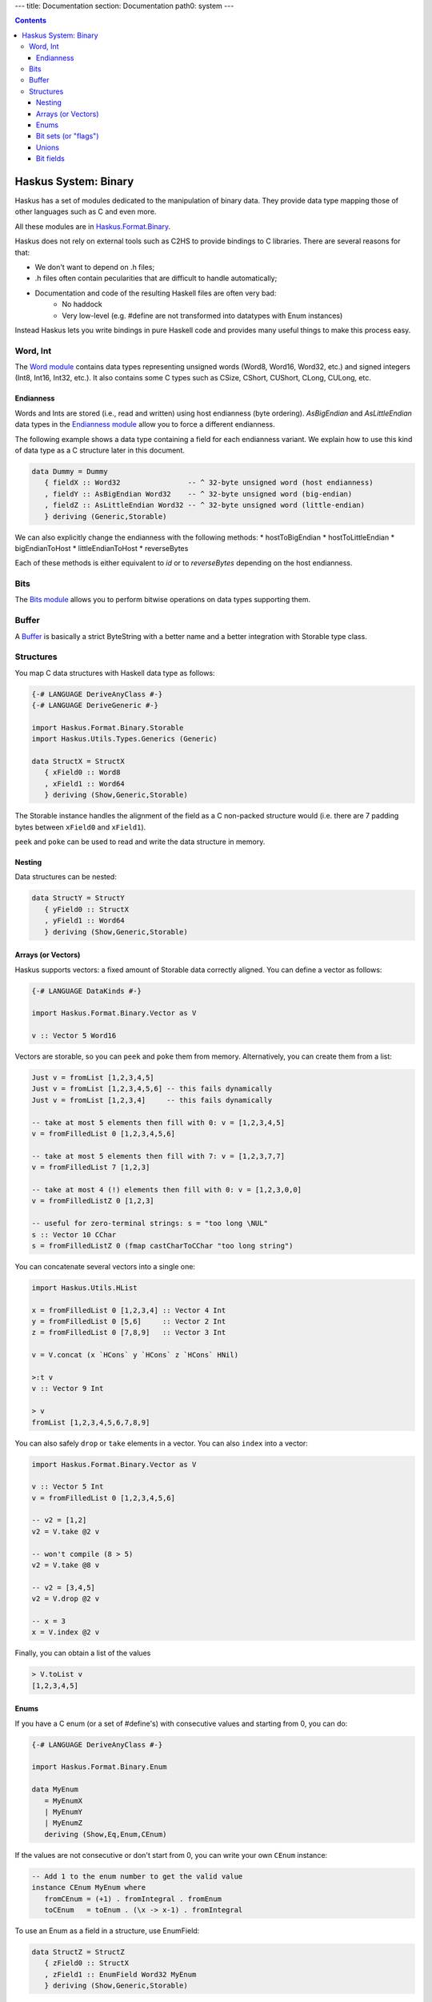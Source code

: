 ---
title: Documentation
section: Documentation
path0: system
---

.. contents::

Haskus System: Binary
=====================

Haskus has a set of modules dedicated to the manipulation of binary data. They
provide data type mapping those of other languages such as C and even more.

All these modules are in `Haskus.Format.Binary <http://github.com/haskus/haskus-system/tree/master/src/lib/Haskus/Format/Binary>`_.

Haskus does not rely on external tools such as C2HS to provide bindings to C
libraries. There are several reasons for that:

* We don't want to depend on .h files;
* .h files often contain pecularities that are difficult to handle
  automatically;
* Documentation and code of the resulting Haskell files are often very bad:
    * No haddock
    * Very low-level (e.g. #define are not transformed into datatypes with Enum
      instances)

Instead Haskus lets you write bindings in pure Haskell code and provides many
useful things to make this process easy.

Word, Int
---------

The `Word module <http://github.com/haskus/haskus-system/tree/master/src/lib/Haskus/Format/Binary/Word.hs>`_ contains data
types representing unsigned words (Word8, Word16, Word32, etc.) and signed
integers (Int8, Int16, Int32, etc.). It also contains some C types such as
CSize, CShort, CUShort, CLong, CULong, etc.

Endianness
~~~~~~~~~~

Words and Ints are stored (i.e., read and written) using host endianness (byte
ordering). `AsBigEndian` and `AsLittleEndian` data types in the
`Endianness module <http://github.com/haskus/haskus-system/tree/master/src/lib/Haskus/Format/Binary/Endianness.hs>`_
allow you to force a different endianness.

The following example shows a data type containing a field for each endianness
variant. We explain how to use this kind of data type as a C structure later in
this document.

.. code:: haskell

   data Dummy = Dummy
      { fieldX :: Word32                -- ^ 32-byte unsigned word (host endianness)
      , fieldY :: AsBigEndian Word32    -- ^ 32-byte unsigned word (big-endian)
      , fieldZ :: AsLittleEndian Word32 -- ^ 32-byte unsigned word (little-endian)
      } deriving (Generic,Storable)


We can also explicitly change the endianness with the following methods:
* hostToBigEndian
* hostToLittleEndian
* bigEndianToHost
* littleEndianToHost
* reverseBytes

Each of these methods is either equivalent to `id` or to `reverseBytes`
depending on the host endianness.

Bits
----

The `Bits module <http://github.com/haskus/haskus-system/tree/master/src/lib/Haskus/Format/Binary/Bits.hs>`_ allows you to
perform bitwise operations on data types supporting them.

Buffer
------

A `Buffer <http://github.com/haskus/haskus-system/tree/master/src/lib/Haskus/Format/Binary/Buffer.hs>`_ is basically a strict
ByteString with a better name and a better integration with Storable type class.

Structures
----------

You map C data structures with Haskell data type as follows:

.. code:: haskell

   {-# LANGUAGE DeriveAnyClass #-}
   {-# LANGUAGE DeriveGeneric #-}
   
   import Haskus.Format.Binary.Storable
   import Haskus.Utils.Types.Generics (Generic)
   
   data StructX = StructX
      { xField0 :: Word8
      , xField1 :: Word64
      } deriving (Show,Generic,Storable)


The Storable instance handles the alignment of the field as a C non-packed
structure would (i.e. there are 7 padding bytes between ``xField0`` and
``xField1``).

``peek`` and ``poke`` can be used to read and write the data structure in memory.

Nesting
~~~~~~~

Data structures can be nested:

.. code:: haskell

   data StructY = StructY
      { yField0 :: StructX
      , yField1 :: Word64
      } deriving (Show,Generic,Storable)

Arrays (or Vectors)
~~~~~~~~~~~~~~~~~~~

Haskus supports vectors: a fixed amount of Storable data correctly aligned. You
can define a vector as follows:

.. code:: haskell

   {-# LANGUAGE DataKinds #-}
   
   import Haskus.Format.Binary.Vector as V
   
   v :: Vector 5 Word16

Vectors are storable, so you can ``peek`` and ``poke`` them from memory.
Alternatively, you can create them from a list:


.. code:: haskell

   Just v = fromList [1,2,3,4,5]
   Just v = fromList [1,2,3,4,5,6] -- this fails dynamically
   Just v = fromList [1,2,3,4]     -- this fails dynamically
   
   -- take at most 5 elements then fill with 0: v = [1,2,3,4,5]
   v = fromFilledList 0 [1,2,3,4,5,6]
   
   -- take at most 5 elements then fill with 7: v = [1,2,3,7,7]
   v = fromFilledList 7 [1,2,3]
   
   -- take at most 4 (!) elements then fill with 0: v = [1,2,3,0,0]
   v = fromFilledListZ 0 [1,2,3]
   
   -- useful for zero-terminal strings: s = "too long \NUL"
   s :: Vector 10 CChar
   s = fromFilledListZ 0 (fmap castCharToCChar "too long string")

You can concatenate several vectors into a single one:

.. code:: haskell

   import Haskus.Utils.HList
   
   x = fromFilledList 0 [1,2,3,4] :: Vector 4 Int
   y = fromFilledList 0 [5,6]     :: Vector 2 Int
   z = fromFilledList 0 [7,8,9]   :: Vector 3 Int
   
   v = V.concat (x `HCons` y `HCons` z `HCons` HNil)
   
   >:t v
   v :: Vector 9 Int
   
   > v
   fromList [1,2,3,4,5,6,7,8,9]


You can also safely ``drop`` or ``take`` elements in a vector. You can also ``index`` into a vector:


.. code:: haskell

   import Haskus.Format.Binary.Vector as V
   
   v :: Vector 5 Int
   v = fromFilledList 0 [1,2,3,4,5,6]
   
   -- v2 = [1,2]
   v2 = V.take @2 v
   
   -- won't compile (8 > 5)
   v2 = V.take @8 v
   
   -- v2 = [3,4,5]
   v2 = V.drop @2 v
   
   -- x = 3
   x = V.index @2 v


Finally, you can obtain a list of the values


.. code:: haskell

   > V.toList v
   [1,2,3,4,5]

Enums
~~~~~

If you have a C enum (or a set of #define's) with consecutive values and
starting from 0, you can do:

.. code:: haskell

   {-# LANGUAGE DeriveAnyClass #-}
   
   import Haskus.Format.Binary.Enum
   
   data MyEnum
      = MyEnumX
      | MyEnumY
      | MyEnumZ
      deriving (Show,Eq,Enum,CEnum)


If the values are not consecutive or don't start from 0, you can write your own
``CEnum`` instance:

.. code:: haskell

   -- Add 1 to the enum number to get the valid value
   instance CEnum MyEnum where
      fromCEnum = (+1) . fromIntegral . fromEnum
      toCEnum   = toEnum . (\x -> x-1) . fromIntegral


To use an Enum as a field in a structure, use EnumField:

.. code:: haskell

   data StructZ = StructZ
      { zField0 :: StructX
      , zField1 :: EnumField Word32 MyEnum
      } deriving (Show,Generic,Storable)


The first type parameter of EnumField indicates the backing word type (i.e. the
size of the field in the structure). For instance, you can use Word8, Word16,
Word32 and Word64.

To create or extract an EnumField, use the methods:

.. code:: haskell

   fromEnumField :: CEnum a => EnumField b a -> a
   toEnumField   :: CEnum a => a -> EnumField b a


We use a CEnum class that is very similar to Enum because Enum is a special
class that has access to data constructor tags. If we redefine Enum, we cannot
use ``fromEnum`` to get the data constructor tag.

Bit sets (or "flags")
~~~~~~~~~~~~~~~~~~~~~

We often use flags that are combined in a single word. Each flag is associated
to a bit of the word: if the bit is set the flag is active, otherwise the flag
isn't active.

Haskus uses the CBitSet class to get the bit offset of each flag. By default,
it uses the Enum instance to get the bit offsets as in the following example:

.. code:: haskell

   {-# LANGUAGE DeriveAnyClass #-}
   
   import Haskus.Format.Binary.BitSet
   
   data Flag
      = FlagX  -- bit 0
      | FlagY  -- bit 1
      | FlagZ  -- bit 2
      deriving (Show,Eq,Enum,CBitSet)

If you want to use different bit offsets, you can define your own CBitSet
instance:

.. code:: haskell

   -- Add 1 to the enum number to get the valid bit offset
   instance CBitSet Flag where
      toBitOffset   = (+1) . fromEnum
      fromBitOffset = toEnum . (\x -> x-1)


To use a bit set as a field in a structure, use BitSet:


.. code:: haskell

   data StructZ = StructZ
      { zField0 :: ...
      , zField1 :: BitSet Word32 Flag
      } deriving (Show,Generic,Storable)

The first type parameter of BitSet indicates the backing word type (i.e. the
size of the field in the structure). For instance, you can use Word8, Word16,
Word32 and Word64.

Use the following methods to manipulate the BitSet:

.. code:: haskell

   fromBits     :: (CBitSet a, FiniteBits b) => b -> BitSet b a
   toBits       :: (CBitSet a, FiniteBits b) => BitSet b a -> b
   member       :: (CBitSet a, FiniteBits b) => BitSet b a -> a -> Bool
   notMember    :: (CBitSet a, FiniteBits b) => BitSet b a -> a -> Bool
   toList       :: (CBitSet a, FiniteBits b) => BitSet b a -> [a]
   fromList     :: (CBitSet a, FiniteBits b, Foldable m) => m a -> BitSet b a
   intersection :: FiniteBits b => BitSet b a -> BitSet b a -> BitSet b a
   union        :: FiniteBits b => BitSet b a -> BitSet b a -> BitSet b a
 
Note that we don't check if bit offsets are outside of the backing word. You
have to choose a backing word that is large enough.

Unions
~~~~~~

An union provides several ways to access the same buffer of memory. To use them
with Haskus, you need to give the list of available representations in a type
as follows:

.. code:: haskell

   {-# LANGUAGE DeriveAnyClass #-}
   {-# LANGUAGE DataKinds #-}
   
   import Haskus.Format.Binary.Union
   
   u :: Union '[Word8, Word64, Vector 5 Word16]

Unions are storable so you can use them as fields in storable structures or
you can directly ``peek``/``poke`` them.

You can retrieve a member of the union with ``fromUnion``.  The extracted type
must be a member of the union otherwise it won't compile.

.. code:: haskell

   fromUnion u :: Word64
   fromUnion u :: Word8
   fromUnion u :: Vector 5 Word16
   fromUnion u :: Word32 -- won't compile!

To create a new union from one of its member, use ``toUnion`` or ``toUnionZero``.
The latter sets the remaining bytes of the buffer to 0. In the example, the union
uses 10 bytes (5 * 2 for Vector 5 Word16) and we write 8 bytes (sizeOf Word64)
hence there are two bytes that can be left uninitialized (toUnion) or set to 0
(toUnionZero).

.. code:: haskell

   u :: Union '[Word8,Word64,Vector 5 Word16]
   u = toUnion (0x1122334455667788 :: Word64)
   
   > print (fromUnion u :: Vector 5 Word16)
   fromList [30600,21862,13124,4386,49850]
   
   -- or
   u = toUnionZero (0x1122334455667788 :: Word64)
   > print (fromUnion u :: Vector 5 Word16)
   fromList [30600,21862,13124,4386,0]


Bit fields
~~~~~~~~~~

You may need to define bit fields over words. For instance, you can
have a Word16 split into 3 fields X, Y and Z composed of 5, 9 and 2 bits
respectively.

+-------------+-----------+-------------------+-----+
|             | X         | Y                 | Z   |
+-------------+-----------+-------------------+-----+
| w :: Word16 | 0 0 0 0 0 | 0 0 0 0 0 0 0 0 0 | 0 0 |
+-------------+-----------+-------------------+-----+


You define it as follows:

.. code:: haskell

   {-# LANGUAGE DataKinds #-}
   {-# LANGUAGE TypeApplications #-}
   
   import Haskus.Format.Binary.BitField
   
   w :: BitFields Word16 '[ BitField 5 "X" Word8 
                          , BitField 9 "Y" Word16
                          , BitField 2 "Z" Word8
                          ]
   w = BitFields 0x0102

Note that each field has its own associated type (e.g. Word8 for X and Z)
that must be large enough to hold the number of bits for the field.

Operations on BitFields expect that the cumulated size of the fields is equal
to the whole word size: use a padding field if necessary.

You can extract and update the value of a field by its name:

.. code:: haskell

   x = extractField @"X" w
   z = extractField @"Z" w
   w' = updateField @"Y" 0x100 w
   -- w' = 0x402
   
   z = extractField @"XXX" w -- won't compile
   
   w'' = withField @"Y" (+2) w

Fields can also be 'BitSet' or 'EnumField':

.. code:: haskell

   {-# LANGUAGE DataKinds #-}
   {-# LANGUAGE DeriveAnyClass #-}
   
   import Haskus.Format.Binary.BitField
   import Haskus.Format.Binary.Enum
   import Haskus.Format.Binary.BitSet
   
   data A = A0 | A1 | A2 | A3 deriving (Show,Enum,CEnum)
   
   data B = B0 | B1 deriving (Show,Enum,CBitSet)
   
   w :: BitFields Word16 '[ BitField 5 "X" (EnumField Word8 A)
                          , BitField 9 "Y" Word16
                          , BitField 2 "Z" (BitSet Word8 B)
                          ]
   w = BitFields 0x1503

BitFields are storable and can be used in storable structures.

You can easily pattern-match on all the fields at the same time with
``matchFields`` and ``matchNamedFields``. It creates a tuple containing one value
(and its name with ``matchNamedFields``) per field.

.. code:: haskell

   > matchFields w
   (EnumField A2,320,fromList [B0,B1])
   
   > matchNamedFields  w
   (("X",EnumField A2),("Y",320),("Z",fromList [B0,B1]))
